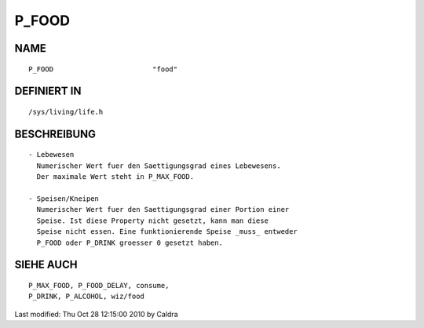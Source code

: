 P_FOOD
======

NAME
----
::

     P_FOOD                        "food"

DEFINIERT IN
------------
::

     /sys/living/life.h

BESCHREIBUNG
------------
::

     - Lebewesen
       Numerischer Wert fuer den Saettigungsgrad eines Lebewesens.
       Der maximale Wert steht in P_MAX_FOOD.

     - Speisen/Kneipen
       Numerischer Wert fuer den Saettigungsgrad einer Portion einer
       Speise. Ist diese Property nicht gesetzt, kann man diese
       Speise nicht essen. Eine funktionierende Speise _muss_ entweder
       P_FOOD oder P_DRINK groesser 0 gesetzt haben.

SIEHE AUCH
----------
::

     P_MAX_FOOD, P_FOOD_DELAY, consume,
     P_DRINK, P_ALCOHOL, wiz/food


Last modified: Thu Oct 28 12:15:00 2010 by Caldra

